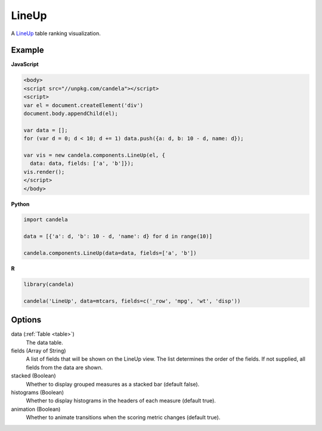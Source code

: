 .. _lineup_comp:

==============
    LineUp
==============

A `LineUp <http://www.caleydo.org/tools/lineup/>`_ table ranking visualization.

Example
=======

.. raw:: html

    <div id="lineup-example"></div>
    <script type="text/javascript" >
        var el = document.getElementById('lineup-example');

        var data = [];
        for (var d = 0; d < 10; d += 1) data.push({a: d, b: 10 - d, name: d});

        var vis = new candela.components.LineUp(el, {
          data: data, fields: ['a', 'b']});
        vis.render();
    </script>

**JavaScript**

.. code-block:: html

    <body>
    <script src="//unpkg.com/candela"></script>
    <script>
    var el = document.createElement('div')
    document.body.appendChild(el);

    var data = [];
    for (var d = 0; d < 10; d += 1) data.push({a: d, b: 10 - d, name: d});

    var vis = new candela.components.LineUp(el, {
      data: data, fields: ['a', 'b']});
    vis.render();
    </script>
    </body>

**Python**

.. code-block:: python

    import candela

    data = [{'a': d, 'b': 10 - d, 'name': d} for d in range(10)]

    candela.components.LineUp(data=data, fields=['a', 'b'])

**R**

.. code-block:: r

    library(candela)

    candela('LineUp', data=mtcars, fields=c('_row', 'mpg', 'wt', 'disp'))

Options
=======

data (:ref:`Table <table>`)
    The data table.

fields (Array of String)
    A list of fields that will be shown on the LineUp view.  The list determines
    the order of the fields.  If not supplied, all fields from the data are
    shown.

stacked (Boolean)
    Whether to display grouped measures as a stacked bar (default false).

histograms (Boolean)
    Whether to display histograms in the headers of each measure (default true).

animation (Boolean)
    Whether to animate transitions when the scoring metric changes (default
    true).
